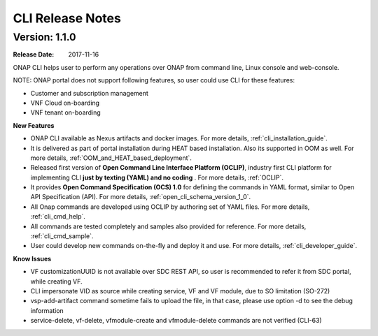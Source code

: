 .. This work is licensed under a Creative Commons Attribution 4.0 International License.

CLI Release Notes
=================

Version: 1.1.0
--------------

:Release Date: 2017-11-16

ONAP CLI helps user to perform any operations over ONAP from command line, Linux console and web-console.

NOTE: ONAP portal does not support following features, so user could use CLI for these features:

* Customer and subscription management
* VNF Cloud on-boarding
* VNF tenant on-boarding

**New Features**

* ONAP CLI available as Nexus artifacts and docker images.
  For more details, :ref:`cli_installation_guide`.
* It is delivered as part of portal installation during HEAT based installation. Also its supported in OOM as well.
  For more details, :ref:`OOM_and_HEAT_based_deployment`.
* Released first version of **Open Command Line Interface Platform (OCLIP)**, industry first CLI platform for implementing CLI **just by texting (YAML) and no coding** .
  For more details, :ref:`OCLIP`.
* It provides **Open Command Specification (OCS) 1.0** for defining the commands in YAML format, similar to Open API Specification (API).
  For more details, :ref:`open_cli_schema_version_1_0`.
* All Onap commands are developed using OCLIP by authoring set of YAML files.
  For more details, :ref:`cli_cmd_help`.
* All commands are tested completely and samples also provided for reference.
  For more details, :ref:`cli_cmd_sample`.
* User could develop new commands on-the-fly and deploy it and use.
  For more details, :ref:`cli_developer_guide`.

**Know Issues**

* VF customizationUUID is not available over SDC REST API, so user is recommended to refer it from SDC portal, while creating VF.
* CLI impersonate VID as source while creating service, VF and VF module, due to SO limitation (SO-272)
* vsp-add-artifact command sometime fails to upload the file, in that case, please use option -d to see the debug information
* service-delete, vf-delete, vfmodule-create and vfmodule-delete commands are not verified (CLI-63)